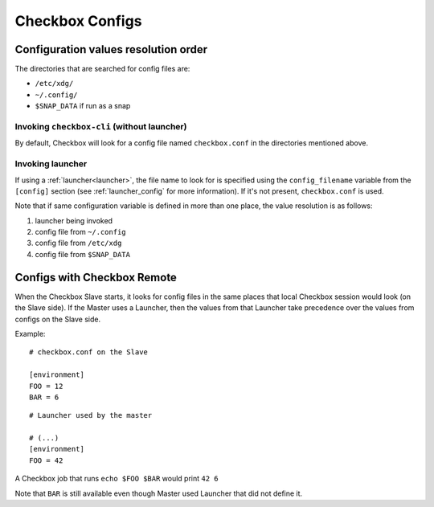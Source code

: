 Checkbox Configs
^^^^^^^^^^^^^^^^

Configuration values resolution order
=====================================

The directories that are searched for config files are:

* ``/etc/xdg/``
* ``~/.config/``
* ``$SNAP_DATA`` if run as a snap

Invoking ``checkbox-cli`` (without launcher)
--------------------------------------------

By default, Checkbox will look for a config file named ``checkbox.conf`` in the
directories mentioned above.

Invoking launcher
-----------------

If using a :ref:`launcher<launcher>`, the file name to look for is specified
using the ``config_filename`` variable from the ``[config]`` section (see
:ref:`launcher_config` for more information). If it's not present,
``checkbox.conf`` is used.

Note that if same configuration variable is defined in more than one place, the
value resolution is as follows:

1. launcher being invoked
2. config file from ``~/.config``
3. config file from ``/etc/xdg``
4. config file from ``$SNAP_DATA``

Configs with Checkbox Remote
============================

When the Checkbox Slave starts, it looks for config files in the same places
that local Checkbox session would look (on the Slave side).
If the Master uses a Launcher, then the values from that Launcher take
precedence over the values from configs on the Slave side.

Example:

::

    # checkbox.conf on the Slave

    [environment]
    FOO = 12
    BAR = 6

::

    # Launcher used by the master

    # (...)
    [environment]
    FOO = 42

A Checkbox job that runs ``echo $FOO $BAR`` would print ``42 6``

Note that ``BAR`` is still available even though Master used Launcher that did
not define it.
